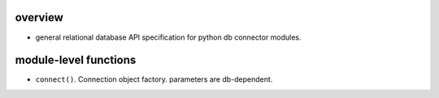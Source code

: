 overview
========

- general relational database API specification for python db connector
  modules.

module-level functions
======================

- ``connect()``. Connection object factory. parameters are db-dependent.


